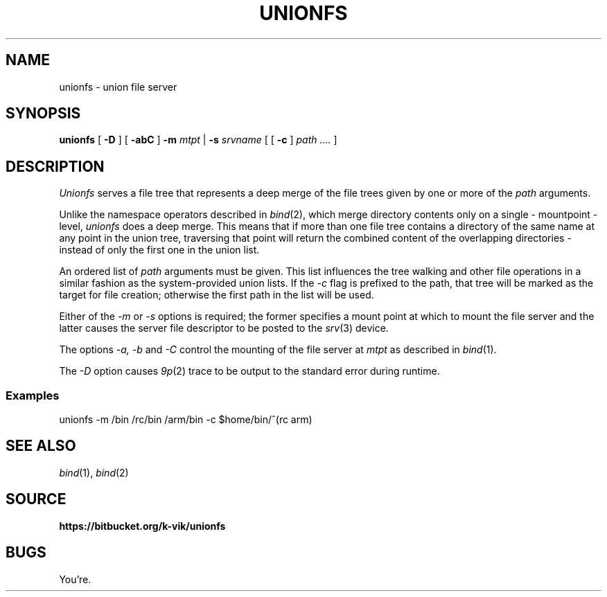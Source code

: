 .TH UNIONFS 4
.SH NAME
unionfs \- union file server
.SH SYNOPSIS
.B unionfs
[
.B -D
]
[
.B -abC
]
.B -m
.I mtpt
|
.B -s
.I srvname
[
[
.B -c
]
.I path ....
]
.SH DESCRIPTION
.PP
.I Unionfs
serves a file tree that represents a deep
merge of the file trees given by one or
more of the
.I path
arguments.
.PP
Unlike the namespace operators described in
.IR bind (2),
which merge directory contents
only on a single - mountpoint - level,
.I unionfs
does a deep merge. This means that
if more than one file tree contains a
directory of the same name at any
point in the union tree, traversing that
point will return the combined content
of the overlapping directories - instead
of only the first one in the union list.
.PP
An ordered list of
.I path
arguments must be given. This list
influences the tree walking and other file
operations in a similar fashion as the
system-provided union lists.
If the
.I -c
flag is prefixed to the path, that tree
will be marked as the target for file
creation; otherwise the first path in the
list will be used. 
.PP
Either of the
.I -m
or
.I -s
options is required; the former specifies
a mount point at which to mount the
file server and the latter causes the
server file descriptor to be posted to the
.IR srv (3)
device.
.PP
The options
.I -a, -b
and
.I -C
control the mounting of the file server at
.I mtpt
as described in
.IR bind (1).
.PP
The
.I -D
option causes
.IR 9p (2)
trace to be output to the standard error
during runtime.
.SS Examples
.EX
unionfs -m /bin /rc/bin /arm/bin -c $home/bin/^(rc arm)
.EE
.SH SEE ALSO
.IR bind (1),
.IR bind (2)
.SH SOURCE
.B https://bitbucket.org/k-vik/unionfs
.SH BUGS
.PP
You're.
